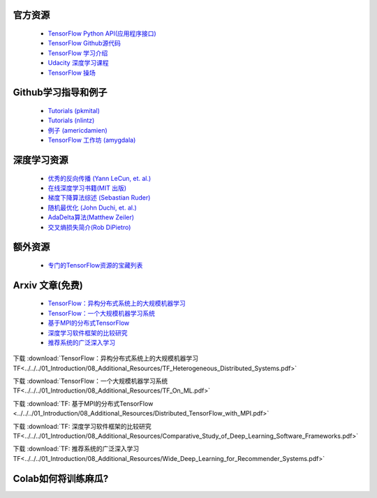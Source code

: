 官方资源
------------------

 -  `TensorFlow Python API(应用程序接口) <https://www.tensorflow.org/api_docs/python/>`_
 -  `TensorFlow Github源代码 <https://github.com/tensorflow/tensorflow>`_
 -  `TensorFlow 学习介绍 <https://www.tensorflow.org/tutorials/>`_
 -  `Udacity 深度学习课程 <https://www.udacity.com/course/deep-learning--ud730>`_
 -  `TensorFlow 操场 <http://playground.tensorflow.org/>`_

 

Github学习指导和例子
-----------------------------

 - `Tutorials (pkmital) <https://github.com/pkmital/tensorflow_tutorials>`_
 - `Tutorials (nlintz) <https://github.com/nlintz/TensorFlow-Tutorials>`_
 - `例子 (americdamien) <https://github.com/aymericdamien/TensorFlow-Examples>`_
 - `TensorFlow 工作坊 (amygdala) <https://github.com/amygdala/tensorflow-workshop>`_

深度学习资源
-----------------------

 - `优秀的反向传播 (Yann LeCun, et. al.) <http://yann.lecun.com/exdb/publis/pdf/lecun-98b.pdf>`_
 - `在线深度学习书籍(MIT 出版) <http://www.deeplearningbook.org/>`_
 - `梯度下降算法综述 (Sebastian Ruder) <http://sebastianruder.com/optimizing-gradient-descent/>`_
 - `随机最优化 (John Duchi, et. al.) <http://www.jmlr.org/papers/volume12/duchi11a/duchi11a.pdf>`_
 - `AdaDelta算法(Matthew Zeiler) <http://arxiv.org/abs/1212.5701>`_
 - `交叉熵损失简介(Rob DiPietro) <http://rdipietro.github.io/friendly-intro-to-cross-entropy-loss/>`_


额外资源
---------------------

 - `专门的TensorFlow资源的宝藏列表 <https://github.com/jtoy/awesome-tensorflow/>`_

Arxiv 文章(免费)
-------------

 - `TensorFlow：异构分布式系统上的大规模机器学习 <http://arxiv.org/abs/1603.04467>`_
 - `TensorFlow：一个大规模机器学习系统 <http://arxiv.org/abs/1605.08695>`_
 - `基于MPI的分布式TensorFlow <https://arxiv.org/abs/1603.02339>`_
 - `深度学习软件框架的比较研究 <https://arxiv.org/abs/1511.06435>`_
 - `推荐系统的广泛深入学习 <https://arxiv.org/abs/1606.07792>`_

下载  :download:`TensorFlow：异构分布式系统上的大规模机器学习 TF<../../../01_Introduction/08_Additional_Resources/TF_Heterogeneous_Distributed_Systems.pdf>`

下载  :download:`TensorFlow：一个大规模机器学习系统 TF<../../../01_Introduction/08_Additional_Resources/TF_On_ML.pdf>`

下载  :download:`TF: 基于MPI的分布式TensorFlow <../../../01_Introduction/08_Additional_Resources/Distributed_TensorFlow_with_MPI.pdf>`

下载  :download:`TF: 深度学习软件框架的比较研究 TF<../../../01_Introduction/08_Additional_Resources/Comparative_Study_of_Deep_Learning_Software_Frameworks.pdf>`

下载  :download:`TF: 推荐系统的广泛深入学习 TF<../../../01_Introduction/08_Additional_Resources/Wide_Deep_Learning_for_Recommender_Systems.pdf>`

Colab如何将训练麻瓜?
-----------------

.. raw:: html

    <video poster="../../_static/images/GCC.png" width="690" height="402" controls="controls">
        <source src="../../_static/videos/1stModel(IntroML)/IntroML3.mp4" type="video/mp4">
    </video>
